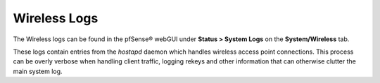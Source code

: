 Wireless Logs
=============

The Wireless logs can be found in the pfSense® webGUI under
**Status > System Logs** on the **System/Wireless** tab.

These logs contain entries from the *hostapd* daemon which handles
wireless access point connections. This process can be overly verbose
when handling client traffic, logging rekeys and other information that
can otherwise clutter the main system log.

